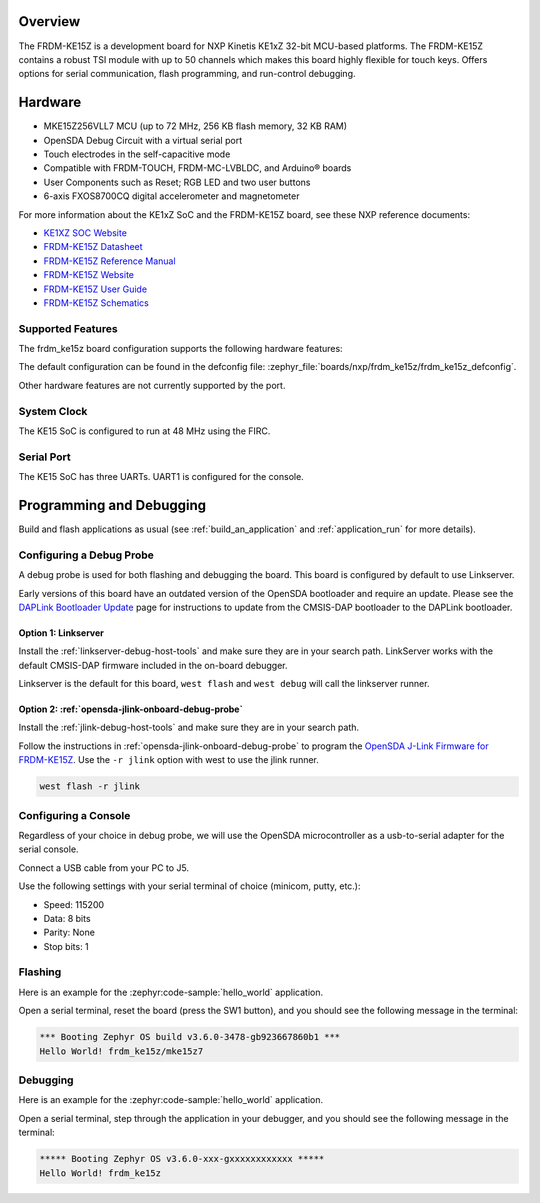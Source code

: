 .. zephyr:board:: frdm_ke15z

Overview
********

The FRDM-KE15Z is a development board for NXP Kinetis KE1xZ 32-bit
MCU-based platforms. The FRDM-KE15Z contains a robust TSI module
with up to 50 channels which makes this board highly flexible
for touch keys. Offers options for serial
communication, flash programming, and run-control debugging.

Hardware
********

- MKE15Z256VLL7 MCU (up to 72 MHz, 256 KB flash memory, 32 KB RAM)
- OpenSDA Debug Circuit with a virtual serial port
- Touch electrodes in the self-capacitive mode
- Compatible with FRDM-TOUCH, FRDM-MC-LVBLDC, and Arduino® boards
- User Components such as Reset; RGB LED and two user buttons
- 6-axis FXOS8700CQ digital accelerometer and magnetometer

For more information about the KE1xZ SoC and the FRDM-KE15Z board, see
these NXP reference documents:

- `KE1XZ SOC Website`_
- `FRDM-KE15Z Datasheet`_
- `FRDM-KE15Z Reference Manual`_
- `FRDM-KE15Z Website`_
- `FRDM-KE15Z User Guide`_
- `FRDM-KE15Z Schematics`_

Supported Features
==================

The frdm_ke15z board configuration supports the following hardware
features:

.. zephyr:board-supported-hw::

The default configuration can be found in the defconfig file:
:zephyr_file:`boards/nxp/frdm_ke15z/frdm_ke15z_defconfig`.

Other hardware features are not currently supported by the port.

System Clock
============

The KE15 SoC is configured to run at 48 MHz using the FIRC.

Serial Port
===========

The KE15 SoC has three UARTs. UART1 is configured for the console.

Programming and Debugging
*************************

Build and flash applications as usual (see :ref:`build_an_application` and
:ref:`application_run` for more details).

Configuring a Debug Probe
=========================

A debug probe is used for both flashing and debugging the board. This board is
configured by default to use Linkserver.

Early versions of this board have an outdated version of the OpenSDA bootloader
and require an update. Please see the `DAPLink Bootloader Update`_ page for
instructions to update from the CMSIS-DAP bootloader to the DAPLink bootloader.

Option 1: Linkserver
-------------------------------------------------------

Install the :ref:`linkserver-debug-host-tools` and make sure they are in your
search path.  LinkServer works with the default CMSIS-DAP firmware included in
the on-board debugger.

Linkserver is the default for this board, ``west flash`` and ``west debug`` will
call the linkserver runner.

Option 2: :ref:`opensda-jlink-onboard-debug-probe`
--------------------------------------------------

Install the :ref:`jlink-debug-host-tools` and make sure they are in your search
path.

Follow the instructions in :ref:`opensda-jlink-onboard-debug-probe` to program
the `OpenSDA J-Link Firmware for FRDM-KE15Z`_.
Use the ``-r jlink`` option with west to use the jlink runner.

.. code-block:: console

   west flash -r jlink

Configuring a Console
=====================

Regardless of your choice in debug probe, we will use the OpenSDA
microcontroller as a usb-to-serial adapter for the serial console.

Connect a USB cable from your PC to J5.

Use the following settings with your serial terminal of choice (minicom, putty,
etc.):

- Speed: 115200
- Data: 8 bits
- Parity: None
- Stop bits: 1

Flashing
========

Here is an example for the :zephyr:code-sample:`hello_world` application.

.. zephyr-app-commands::
   :zephyr-app: samples/hello_world
   :board: frdm_ke15z
   :goals: flash

Open a serial terminal, reset the board (press the SW1 button), and you should
see the following message in the terminal:

.. code-block:: console

   *** Booting Zephyr OS build v3.6.0-3478-gb923667860b1 ***
   Hello World! frdm_ke15z/mke15z7

Debugging
=========

Here is an example for the :zephyr:code-sample:`hello_world` application.

.. zephyr-app-commands::
   :zephyr-app: samples/hello_world
   :board: frdm_ke15z
   :goals: debug

Open a serial terminal, step through the application in your debugger, and you
should see the following message in the terminal:

.. code-block:: console

   ***** Booting Zephyr OS v3.6.0-xxx-gxxxxxxxxxxxx *****
   Hello World! frdm_ke15z

.. _KE1XZ SoC Website:
   https://www.nxp.com/products/processors-and-microcontrollers/arm-microcontrollers/general-purpose-mcus/ke-series-arm-cortex-m4-m0-plus/ke1xz-arm-cortex-m0-plus-5v-main-stream-mcu-with-nxp-touch-and-can-control:KE1xZ

.. _FRDM-KE15Z Datasheet:
   https://www.nxp.com/docs/en/data-sheet/KE1xZP100M72SF0.pdf

.. _FRDM-KE15Z Reference Manual:
   https://www.nxp.com/webapp/Download?colCode=KE1XZP100M72SF0RM

.. _FRDM-KE15Z Website:
   https://www.nxp.com/design/design-center/development-boards-and-designs/general-purpose-mcus/freedom-development-platform-for-kinetis-ke1xmcus:FRDM-KE15Z

.. _FRDM-KE15Z User Guide:
   https://www.nxp.com/document/guide/get-started-with-the-frdm-ke15z:NGS-FRDM-KE15Z

.. _FRDM-KE15Z Schematics:
   https://www.nxp.com/webapp/Download?colCode=FRDM-KE15Z-SCH-DESIGNFILES

.. _DAPLink Bootloader Update:
   https://os.mbed.com/blog/entry/DAPLink-bootloader-update/

.. _OpenSDA J-Link Firmware for FRDM-KE15Z:
   https://www.segger.com/downloads/jlink/OpenSDA_FRDM-KE15Z
